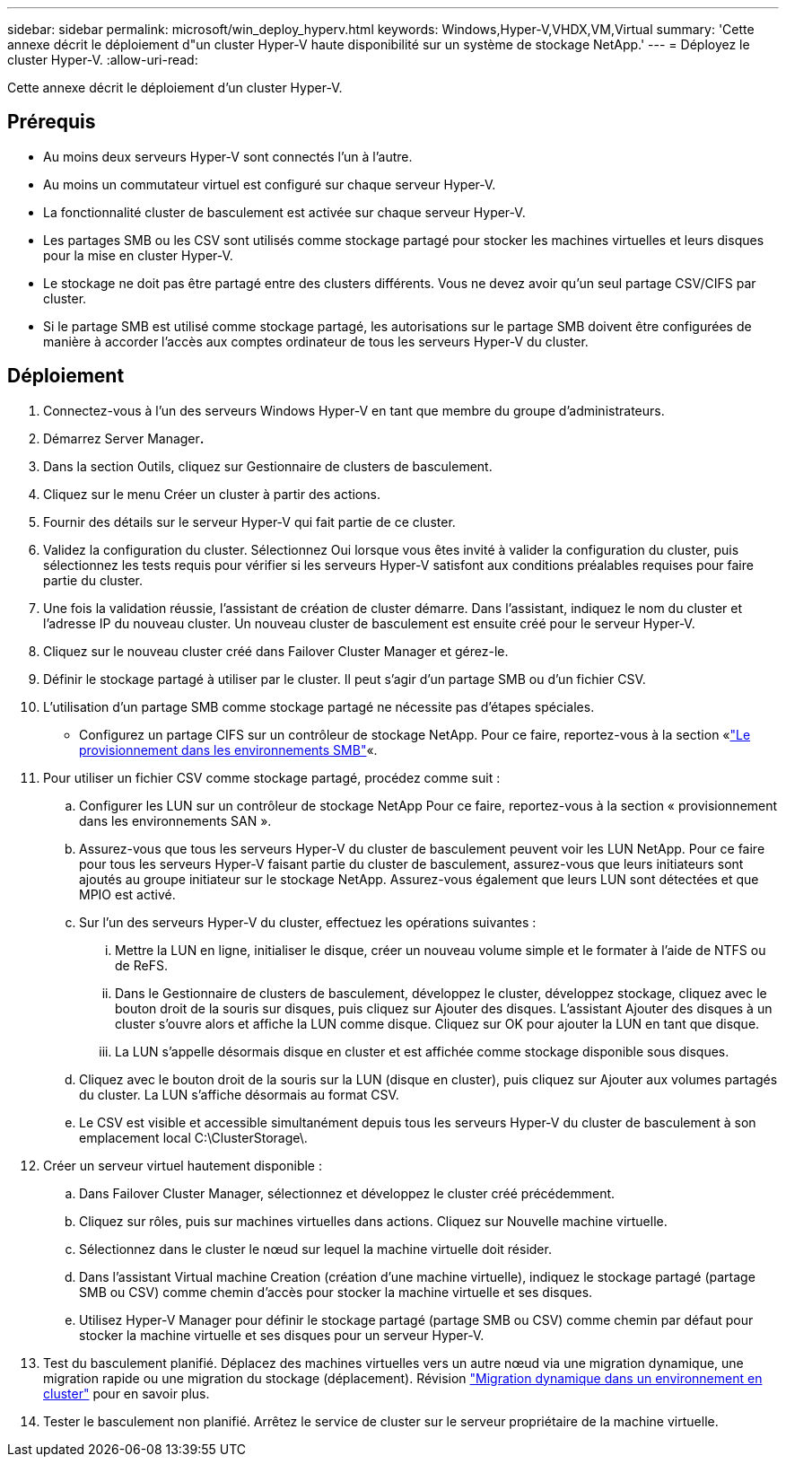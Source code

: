 ---
sidebar: sidebar 
permalink: microsoft/win_deploy_hyperv.html 
keywords: Windows,Hyper-V,VHDX,VM,Virtual 
summary: 'Cette annexe décrit le déploiement d"un cluster Hyper-V haute disponibilité sur un système de stockage NetApp.' 
---
= Déployez le cluster Hyper-V.
:allow-uri-read: 


[role="lead"]
Cette annexe décrit le déploiement d'un cluster Hyper-V.



== Prérequis

* Au moins deux serveurs Hyper-V sont connectés l'un à l'autre.
* Au moins un commutateur virtuel est configuré sur chaque serveur Hyper-V.
* La fonctionnalité cluster de basculement est activée sur chaque serveur Hyper-V.
* Les partages SMB ou les CSV sont utilisés comme stockage partagé pour stocker les machines virtuelles et leurs disques pour la mise en cluster Hyper-V.
* Le stockage ne doit pas être partagé entre des clusters différents. Vous ne devez avoir qu'un seul partage CSV/CIFS par cluster.
* Si le partage SMB est utilisé comme stockage partagé, les autorisations sur le partage SMB doivent être configurées de manière à accorder l'accès aux comptes ordinateur de tous les serveurs Hyper-V du cluster.




== Déploiement

. Connectez-vous à l'un des serveurs Windows Hyper-V en tant que membre du groupe d'administrateurs.
. Démarrez Server Manager**.**
. Dans la section Outils, cliquez sur Gestionnaire de clusters de basculement.
. Cliquez sur le menu Créer un cluster à partir des actions.
. Fournir des détails sur le serveur Hyper-V qui fait partie de ce cluster.
. Validez la configuration du cluster. Sélectionnez Oui lorsque vous êtes invité à valider la configuration du cluster, puis sélectionnez les tests requis pour vérifier si les serveurs Hyper-V satisfont aux conditions préalables requises pour faire partie du cluster.
. Une fois la validation réussie, l'assistant de création de cluster démarre. Dans l'assistant, indiquez le nom du cluster et l'adresse IP du nouveau cluster. Un nouveau cluster de basculement est ensuite créé pour le serveur Hyper-V.
. Cliquez sur le nouveau cluster créé dans Failover Cluster Manager et gérez-le.
. Définir le stockage partagé à utiliser par le cluster. Il peut s'agir d'un partage SMB ou d'un fichier CSV.
. L'utilisation d'un partage SMB comme stockage partagé ne nécessite pas d'étapes spéciales.
+
** Configurez un partage CIFS sur un contrôleur de stockage NetApp. Pour ce faire, reportez-vous à la section «link:win_smb.html["Le provisionnement dans les environnements SMB"]«.


. Pour utiliser un fichier CSV comme stockage partagé, procédez comme suit :
+
.. Configurer les LUN sur un contrôleur de stockage NetApp Pour ce faire, reportez-vous à la section « provisionnement dans les environnements SAN ».
.. Assurez-vous que tous les serveurs Hyper-V du cluster de basculement peuvent voir les LUN NetApp. Pour ce faire pour tous les serveurs Hyper-V faisant partie du cluster de basculement, assurez-vous que leurs initiateurs sont ajoutés au groupe initiateur sur le stockage NetApp. Assurez-vous également que leurs LUN sont détectées et que MPIO est activé.
.. Sur l'un des serveurs Hyper-V du cluster, effectuez les opérations suivantes :
+
... Mettre la LUN en ligne, initialiser le disque, créer un nouveau volume simple et le formater à l'aide de NTFS ou de ReFS.
... Dans le Gestionnaire de clusters de basculement, développez le cluster, développez stockage, cliquez avec le bouton droit de la souris sur disques, puis cliquez sur Ajouter des disques. L'assistant Ajouter des disques à un cluster s'ouvre alors et affiche la LUN comme disque. Cliquez sur OK pour ajouter la LUN en tant que disque.
... La LUN s'appelle désormais disque en cluster et est affichée comme stockage disponible sous disques.


.. Cliquez avec le bouton droit de la souris sur la LUN (disque en cluster), puis cliquez sur Ajouter aux volumes partagés du cluster. La LUN s'affiche désormais au format CSV.
.. Le CSV est visible et accessible simultanément depuis tous les serveurs Hyper-V du cluster de basculement à son emplacement local C:\ClusterStorage\.


. Créer un serveur virtuel hautement disponible :
+
.. Dans Failover Cluster Manager, sélectionnez et développez le cluster créé précédemment.
.. Cliquez sur rôles, puis sur machines virtuelles dans actions. Cliquez sur Nouvelle machine virtuelle.
.. Sélectionnez dans le cluster le nœud sur lequel la machine virtuelle doit résider.
.. Dans l'assistant Virtual machine Creation (création d'une machine virtuelle), indiquez le stockage partagé (partage SMB ou CSV) comme chemin d'accès pour stocker la machine virtuelle et ses disques.
.. Utilisez Hyper-V Manager pour définir le stockage partagé (partage SMB ou CSV) comme chemin par défaut pour stocker la machine virtuelle et ses disques pour un serveur Hyper-V.


. Test du basculement planifié. Déplacez des machines virtuelles vers un autre nœud via une migration dynamique, une migration rapide ou une migration du stockage (déplacement). Révision link:win_deploy_hyperv_lmce.html["Migration dynamique dans un environnement en cluster"] pour en savoir plus.
. Tester le basculement non planifié. Arrêtez le service de cluster sur le serveur propriétaire de la machine virtuelle.

